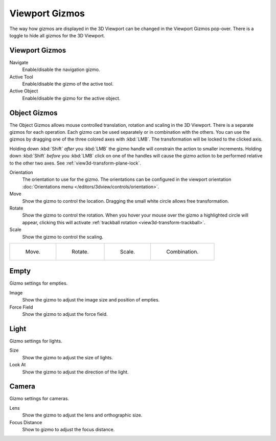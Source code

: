 .. |gizmo-icon| image:: /images/editors_3dview_display_gizmo_header.png
.. _bpy.types.SpaceView3D.show_gizmo:

***************
Viewport Gizmos
***************

.. reference::

   :Mode:      Object and Edit Modes
   :Header:    |gizmo-icon| :menuselection:`Viewport Gizmos --> Object Gizmos`

The way how gizmos are displayed in the 3D Viewport can be changed in the Viewport Gizmos pop-over.
There is a toggle to hide all gizmos for the 3D Viewport.


Viewport Gizmos
===============

Navigate
   Enable/disable the navigation gizmo.
Active Tool
   Enable/disable the gizmo of the active tool.
Active Object
   Enable/disable the gizmo for the active object.


Object Gizmos
=============

The Object Gizmos allows mouse controlled translation, rotation and scaling in the 3D Viewport.
There is a separate gizmos for each operation.
Each gizmo can be used separately or in combination with the others.
You can use the gizmos by dragging one of the three colored axes with :kbd:`LMB`.
The transformation will be locked to the clicked axis.

Holding down :kbd:`Shift` *after* you :kbd:`LMB`
the gizmo handle will constrain the action to smaller increments.
Holding down :kbd:`Shift` *before* you :kbd:`LMB` click on one of the handles will cause the gizmo action
to be performed relative to the other two axes. See :ref:`view3d-transform-plane-lock`.

Orientation
   The orientation to use for the gizmo. The orientations can be
   configured in the viewport orientation :doc:`Orientations menu </editors/3dview/controls/orientation>`.
Move
   Show the gizmo to control the location.
   Dragging the small white circle allows free transformation.
Rotate
   Show the gizmo to control the rotation.
   When you hover your mouse over the gizmo a highlighted circle will appear,
   clicking this will activate :ref:`trackball rotation <view3d-transform-trackball>`.
Scale
   Show the gizmo to control the scaling.

.. list-table::

   * - .. figure:: /images/editors_3dview_display_gizmo_options-translate.png
          :width: 320px

          Move.

     - .. figure:: /images/editors_3dview_display_gizmo_options-rotate.png
          :width: 320px

          Rotate.

     - .. figure:: /images/editors_3dview_display_gizmo_options-scale.png
          :width: 320px

          Scale.

     - .. figure:: /images/editors_3dview_display_gizmo_options-all.png
          :width: 320px

          Combination.

.. seealso::

   The :ref:`Gizmo Preferences <prefs-viewport-gizmo-size>`.


Empty
=====

Gizmo settings for empties.

Image
   Show the gizmo to adjust the image size and position of empties.
Force Field
   Show the gizmo to adjust the force field.


Light
=====

Gizmo settings for lights.

Size
   Show the gizmo to adjust the size of lights.
Look At
   Show the gizmo to adjust the direction of the light.


Camera
======

Gizmo settings for cameras.

Lens
   Show the gizmo to adjust the lens and orthographic size.
Focus Distance
   Show to gizmo to adjust the focus distance.
